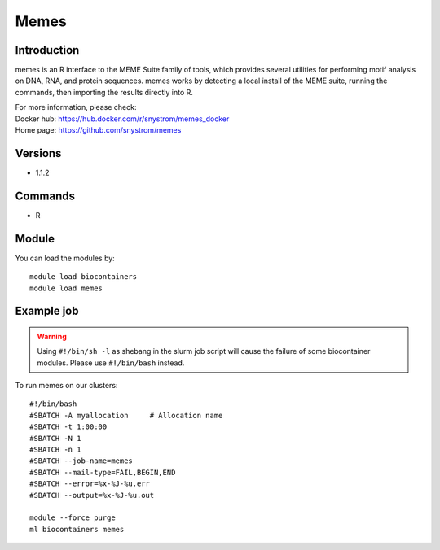 .. _backbone-label:

Memes
==============================

Introduction
~~~~~~~~
memes is an R interface to the MEME Suite family of tools, which provides several utilities for performing motif analysis on DNA, RNA, and protein sequences. memes works by detecting a local install of the MEME suite, running the commands, then importing the results directly into R.


| For more information, please check:
| Docker hub: https://hub.docker.com/r/snystrom/memes_docker 
| Home page: https://github.com/snystrom/memes

Versions
~~~~~~~~
- 1.1.2

Commands
~~~~~~~
- R

Module
~~~~~~~~
You can load the modules by::

    module load biocontainers
    module load memes

Example job
~~~~~
.. warning::
    Using ``#!/bin/sh -l`` as shebang in the slurm job script will cause the failure of some biocontainer modules. Please use ``#!/bin/bash`` instead.

To run memes on our clusters::

    #!/bin/bash
    #SBATCH -A myallocation     # Allocation name
    #SBATCH -t 1:00:00
    #SBATCH -N 1
    #SBATCH -n 1
    #SBATCH --job-name=memes
    #SBATCH --mail-type=FAIL,BEGIN,END
    #SBATCH --error=%x-%J-%u.err
    #SBATCH --output=%x-%J-%u.out

    module --force purge
    ml biocontainers memes
